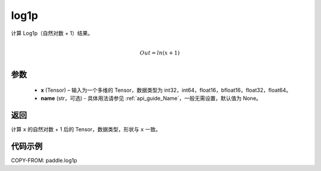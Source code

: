 .. _cn_api_paddle_tensor_log1p:

log1p
-------------------------------

.. py:function:: paddle.log1p(x, name=None)


计算 Log1p（自然对数 + 1）结果。

.. math::
                  \\Out=ln(x+1)\\


参数
::::::::::::

  - **x** (Tensor) – 输入为一个多维的 Tensor，数据类型为 int32，int64，float16，bfloat16，float32，float64。
  - **name** (str，可选) - 具体用法请参见 :ref:`api_guide_Name`，一般无需设置，默认值为 None。

返回
::::::::::::
计算 ``x`` 的自然对数 + 1 后的 Tensor，数据类型，形状与 ``x`` 一致。

代码示例
::::::::::::

COPY-FROM: paddle.log1p
